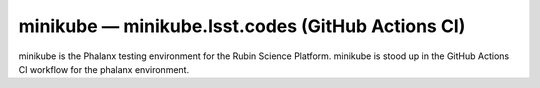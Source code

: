 .. px-env:: minikube

##################################################
minikube — minikube.lsst.codes (GitHub Actions CI)
##################################################

minikube is the Phalanx testing environment for the Rubin Science Platform.
minikube is stood up in the GitHub Actions CI workflow for the phalanx environment.

.. jinja:: minikube
   :file: environments/_summary.rst.jinja
